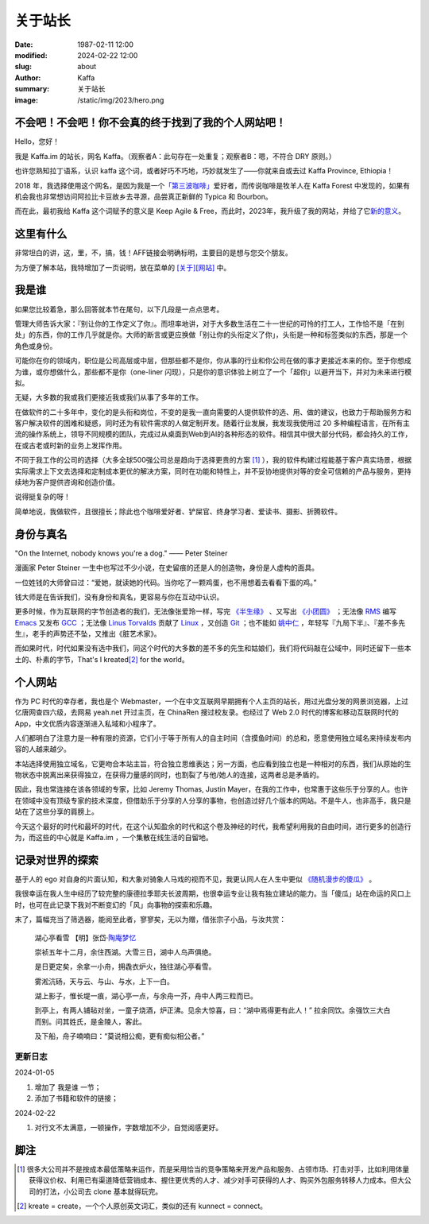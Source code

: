 关于站长
############################

:date: 1987-02-11 12:00
:modified: 2024-02-22 12:00
:slug: about
:author: Kaffa
:summary: 关于站长
:image: /static/img/2023/hero.png


.. raw:: html

    <style>
    a, a:visited, a:hover {
        color: #000;
        padding-bottom: 1px;
        margin-bottom: -1px;
        border-bottom: dotted 1px #999;
    }
    </style>
    <script src="http://kaffa.im/static/js/jquery-3.7.1.min.js"></script>
    <script>
        $(function() {
            const span = $('.spn_about');
            const div = $('.navbar-link:contains("关于")');
            const bgColor = div.css('backgroundColor');

            let flashCount = 0;
            span.on('mouseover', flash);

            function flash() {
                if (flashCount >= 10) {
                    div.css('backgroundColor', bgColor);
                    span.off('mouseover', flash);
                    return;
                }

                let opacity = flashCount / 10;
                div.css('backgroundColor', `rgba(255, 0, 0, ${opacity})`);
                flashCount++;
                setTimeout(flash, 200);
            }
        });
    </script>

不会吧！不会吧！你不会真的终于找到了我的个人网站吧！
============================================================

Hello，您好！

我是 Kaffa.im 的站长，网名 Kaffa。（观察者A：此句存在一处重复；观察者B：嗯，不符合 DRY 原则。）

.. raw:: html

   <p>诚如所见，我在中国，日常使用中文，也懂一些英语，我希望语言不成为人与人交流的障碍。基于这个愿望，一方面，我希望不说中文的朋友们，无论您源自环宇何方，也都可以学学中文；另一方面，我也很荣幸您能来到这里，随时欢迎通过菜单<span class="spn_about">「关于」</span>来联系我；或者，您懂得 Feed/RSS/Atom，那大概率您会通过 <a href="https://kaffa.im/feeds/all.atom.xml">订阅Feed</a> 这个更快捷的方式来获得我的内容更新。</p>

也许您熟知拉丁语系，认识 kaffa 这个词，或者好巧不巧地，巧妙就发生了——你就来自或去过 Kaffa Province, Ethiopia！

2018 年，我选择使用这个网名，是因为我是一个\ `「第三波咖啡」 <https://kaffa.im/specialty-coffee-science-volume-1.html>`_\ 爱好者，而传说咖啡是牧羊人在 Kaffa Forest 中发现的，如果有机会我也非常想访问阿拉比卡豆故乡去寻源，品尝真正新鲜的 Typica 和 Bourbon。

而在此，最初我给 Kaffa 这个词赋予的意义是 Keep Agile & Free，而此时，2023年，我升级了我的网站，并给了它\ `新的意义 <https://kaffa.im/on-kaffa-im-new-website.html>`_\ 。

这里有什么
====================

非常坦白的讲，这，里，不，搞，钱！AFF链接会明确标明，主要目的是想与您交个朋友。

为方便了解本站，我特增加了一页说明，放在菜单的 `[关于][网站] <https://kaffa.im/pages/about-website.html>`_ 中。

我是谁
====================

如果您比较着急，那么回答就本节在尾句，以下几段是一点点思考。

管理大师告诉大家：『别让你的工作定义了你』。而坦率地讲，对于大多数生活在二十一世纪的可怜的打工人，工作恰不是「在别处」的东西，你的工作几乎就是你。大师的断言或更应换做「别让你的头衔定义了你」，头衔是一种和标签类似的东西，那是一个角色或身份。

可能你在你的领域内，职位是公司高层或中层，但那些都不是你，你从事的行业和你公司在做的事才更接近本来的你。至于你想成为谁，或你想做什么，那些都不是你（one-liner 闪现），只是你的意识体验上树立了一个「超你」以避开当下，并对为未来进行模拟。

无疑，大多数的我或我们更接近我或我们从事了多年的工作。

在做软件的二十多年中，变化的是头衔和岗位，不变的是我一直向需要的人提供软件的选、用、做的建议，也致力于帮助服务方和客户解决软件的困难和疑惑，同时还为有软件需求的人做定制开发。随着行业发展，我发现我使用过 20 多种编程语言，在所有主流的操作系统上，领导不同规模的团队，完成过从桌面到Web到AI的各种形态的软件。相信其中很大部分代码，都会持久的工作，在或古老或时新的业务上发挥作用。

不同于我工作的公司的选择（大多全球500强公司总是趋向于选择更贵的方案 [#f1]_ ），我的软件构建过程能基于客户真实场景，根据实际需求上下文去选择和定制成本更优的解决方案，同时在功能和特性上，并不妥协地提供对等的安全可信赖的产品与服务，更持续地为客户提供咨询和创造价值。

说得挺复杂的呀！

简单地说，我做软件，且很擅长；除此也个咖啡爱好者、铲屎官、终身学习者、爱读书、摄影、折腾软件。

身份与真名
====================

.. image:: https://kaffa.im/static/img/2023/internet-dog.jpg
    :alt: Internet Dog

"On the Internet, nobody knows you're a dog." —— Peter Steiner

漫画家 Peter Steiner 一生中也写过不少小说，在史留痕的还是人的创造物，身份是人虚构的面具。

一位姓钱的大师曾曰过：“爱她，就读她的代码。当你吃了一颗鸡蛋，也不用想着去看看下蛋的鸡。”

钱大师是在告诉我们，没有身份和真名，更容易与你在互动中认识。

更多时候，作为互联网的字节创造者的我们，无法像张爱玲一样，写完 `《半生缘》`_ 、又写出 `《小团圆》`_ ；无法像 `RMS`_ 编写 `Emacs`_ 又发布 `GCC`_ ；无法像 `Linus Torvalds`_ 贡献了 `Linux`_ ，又创造 `Git`_ ；也不能如 `姚中仁`_ ，年轻写『九局下半』、『差不多先生』，老手的声势还不坠，又推出《脏艺术家》。

而如果时代，时代如果没有选中我们，同这个时代的大多数的差不多的先生和姑娘们，我们将代码敲在公域中，同时还留下一些本土的、朴素的字节，That's I kreated\ [#f2]_ for the world。

个人网站
====================

作为 PC 时代的幸存者，我也是个 Webmaster，一个在中文互联网早期拥有个人主页的站长，用过光盘分发的网景浏览器，上过亿唐网查四六级，去网易 yeah.net 开过主页，在 ChinaRen 搜过校友录。也经过了 Web 2.0 时代的博客和移动互联网时代的 App，中文优质内容逐渐进入私域和小程序了。

人们都明白了注意力是一种有限的资源，它们小于等于所有人的自主时间（含摸鱼时间）的总和，愿意使用独立域名来持续发布内容的人越来越少。

本站选择使用独立域名，它更吻合本站主旨，符合独立思维表达；另一方面，也应看到独立也是一种相对的东西，我们从原始的生物状态中脱离出来获得独立，在获得力量感的同时，也割裂了与他/她人的连接，这两者总是矛盾的。

因此，我也常连接在该各领域的专家，比如 Jeremy Thomas, Justin Mayer，在我的工作中，也常惠于这些乐于分享的人。也许在领域中没有顶级专家的技术深度，但借助乐于分享的人分享的事物，也创造过好几个版本的网站。不是牛人，也非高手，我只是站在了这些分享的肩膀上。

今天这个最好的时代和最坏的时代，在这个认知盈余的时代和这个卷及神经的时代，我希望利用我的自由时间，进行更多的创造行为，而这些的中心就是 Kaffa.im ，一个集散在线生活的自留地。

记录对世界的探索
====================

基于人的 ego 对自身的片面认知，和大象对骑象人马戏的视而不见，我更认同人在人生中更似 `《随机漫步的傻瓜》`_ 。

我很幸运在我人生中经历了较完整的康德拉季耶夫长波周期，也很幸运专业让我有独立建站的能力。当「傻瓜」站在命运的风口上时，也可在此记录下我对不断变幻的「风」向事物的探索和乐趣。

末了，篇幅充当了筛选器，能阅至此者，寥寥矣，无以为赠，借张宗子小品，与汝共赏：

    湖心亭看雪  【明】张岱·\ `陶庵梦忆 <https://kaffa.im/tao-an-meng-yi.rst>`_

    崇祯五年十二月，余住西湖。大雪三日，湖中人鸟声俱绝。

    是日更定矣，余拿一小舟，拥毳衣炉火，独往湖心亭看雪。

    雾淞沆砀，天与云、与山、与水，上下一白。

    湖上影子，惟长堤一痕，湖心亭一点，与余舟一芥，舟中人两三粒而已。

    到亭上，有两人铺毡对坐，一童子烧酒，炉正沸。见余大惊喜，曰：“湖中焉得更有此人！” 拉余同饮。余强饮三大白而别。问其姓氏，是金陵人，客此。

    及下船，舟子喃喃曰：“莫说相公痴，更有痴似相公者。”


更新日志
--------------------

2024-01-05

1. 增加了 ``我是谁`` 一节；
2. 添加了书籍和软件的链接；

2024-02-22

1. 对行文不太满意，一顿操作，字数增加不少，自觉阅感更好。



脚注
====================

.. [#f1] 很多大公司并不是按成本最低策略来运作，而是采用恰当的竞争策略来开发产品和服务、占领市场、打击对手，比如利用体量获得议价权、利用已有渠道降低营销成本、握住更优秀的人才、减少对手可获得的人才、购买外包服务转移人力成本。但大公司的打法，小公司去 clone 基本就得玩完。

.. [#f2] kreate = create，一个个人原创英文词汇，类似的还有 kunnect = connect。


.. _`《半生缘》`: https://kaffa.im/little-reunions.html
.. _`《小团圆》`: https://kaffa.im/half-a-lifelong-romance.html
.. _`《随机漫步的傻瓜》`: https://kaffa.im/fooled-by-randomness.html
.. _RMS: https://stallman.org/
.. _Emacs: https://kaffa.im/emacs.html
.. _GCC: https://gcc.gnu.org/
.. _`Linus Torvalds`: https://github.com/torvalds
.. _`Linux`: https://www.linux.org/
.. _`Git`: https://git-scm.com/
.. _`姚中仁`: https://www.google.com/search?q=%E5%A7%9A%E4%B8%AD%E4%BB%81
